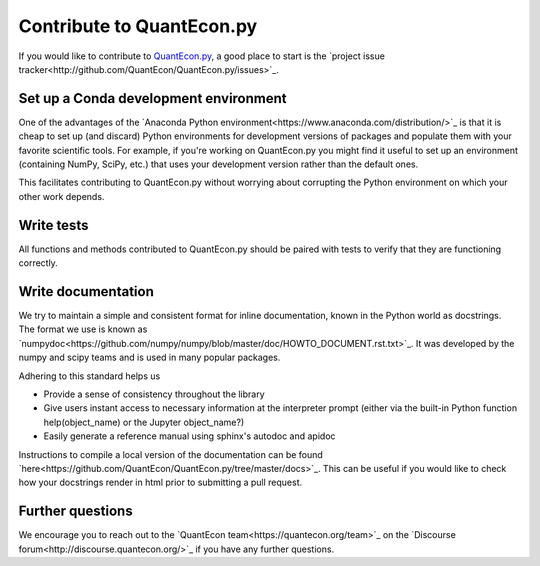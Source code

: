 Contribute to QuantEcon.py
==========================

If you would like to contribute to `QuantEcon.py <https://github.com/QuantEcon/QuantEcon.py>`_, 
a good place to start is the `project issue tracker<http://github.com/QuantEcon/QuantEcon.py/issues>`_. 

Set up a Conda development environment
--------------------------------------

One of the advantages of the `Anaconda Python environment<https://www.anaconda.com/distribution/>`_ is that it is
cheap to set up (and discard) Python environments for development versions of packages and populate them with your
favorite scientific tools. For example, if you're working on QuantEcon.py you might find it useful to set up an
environment (containing NumPy, SciPy, etc.) that uses your development version rather than the default ones. 

This facilitates contributing to QuantEcon.py without worrying about corrupting the Python environment on which your other work depends.

Write tests
-----------

All functions and methods contributed to QuantEcon.py should be paired with tests to verify that they are functioning correctly.

Write documentation
-------------------

We try to maintain a simple and consistent format for inline documentation, known in the Python world as docstrings. 
The format we use is known as `numpydoc<https://github.com/numpy/numpy/blob/master/doc/HOWTO_DOCUMENT.rst.txt>`_. 
It was developed by the numpy and scipy teams and is used in many popular packages. 

Adhering to this standard helps us

*   Provide a sense of consistency throughout the library

*   Give users instant access to necessary information at the interpreter prompt (either via the built-in Python function help(object_name) or the Jupyter object_name?)

*   Easily generate a reference manual using sphinx's autodoc and apidoc

Instructions to compile a local version of the documentation can be found `here<https://github.com/QuantEcon/QuantEcon.py/tree/master/docs>`_. 
This can be useful if you would like to check how your docstrings render in html prior to submitting a pull request.

Further questions
-----------------

We encourage you to reach out to the `QuantEcon team<https://quantecon.org/team>`_ on the 
`Discourse forum<http://discourse.quantecon.org/>`_ if you have any further questions.
